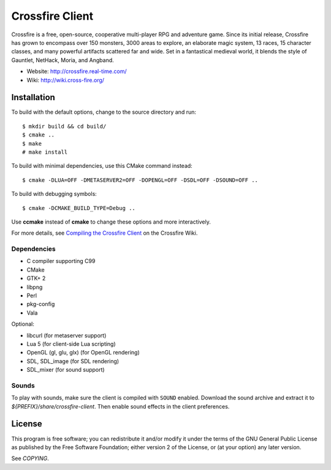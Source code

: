 ================
Crossfire Client
================

Crossfire is a free, open-source, cooperative multi-player RPG and adventure
game. Since its initial release, Crossfire has grown to encompass over 150
monsters, 3000 areas to explore, an elaborate magic system, 13 races, 15
character classes, and many powerful artifacts scattered far and wide. Set
in a fantastical medieval world, it blends the style of Gauntlet, NetHack,
Moria, and Angband.

- Website: http://crossfire.real-time.com/
- Wiki: http://wiki.cross-fire.org/


Installation
============
To build with the default options, change to the source directory and run::

    $ mkdir build && cd build/
    $ cmake ..
    $ make
    # make install

To build with minimal dependencies, use this CMake command instead::

    $ cmake -DLUA=OFF -DMETASERVER2=OFF -DOPENGL=OFF -DSDL=OFF -DSOUND=OFF ..

To build with debugging symbols::

    $ cmake -DCMAKE_BUILD_TYPE=Debug ..

Use **ccmake** instead of **cmake** to change these options and more
interactively.

For more details, see `Compiling the Crossfire Client <http://wiki.cross-fire.org/dokuwiki/doku.php/client:client_compiling>`_ on the Crossfire Wiki.

Dependencies
------------
- C compiler supporting C99
- CMake
- GTK+ 2
- libpng
- Perl
- pkg-config
- Vala

Optional:

- libcurl (for metaserver support)
- Lua 5 (for client-side Lua scripting)
- OpenGL (gl, glu, glx) (for OpenGL rendering)
- SDL, SDL_image (for SDL rendering)
- SDL_mixer (for sound support)


Sounds
------
To play with sounds, make sure the client is compiled with ``SOUND``
enabled. Download the sound archive and extract it to
*${PREFIX}/share/crossfire-client*. Then enable sound effects in the client
preferences.


License
=======
This program is free software; you can redistribute it and/or modify it
under the terms of the GNU General Public License as published by the Free
Software Foundation; either version 2 of the License, or (at your option)
any later version.

See *COPYING*.
